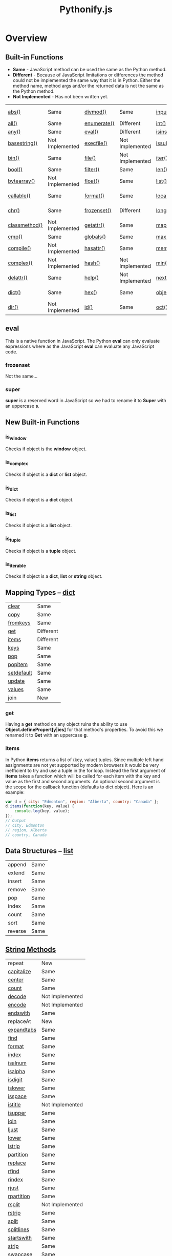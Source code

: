 #+TITLE: Pythonify.js
#+STYLE: <link rel="stylesheet" type="text/css" href="org.css" />

* Overview

  

** Built-in Functions

   - *Same* - JavaScript method can be used the same as the Python method.
   - *Different* - Because of JavaScript limitations or differences the method could not be
     implemented the same way that it is in Python.  Either the method name, method args and/or the
     returned data is not the same as the Python method.
   - *Not Implemented* - Has not been written yet.
 
   | [[https://docs.python.org/2/library/functions.html#abs][abs()]]         | Same            | [[https://docs.python.org/2/library/functions.html#divmod][divmod()]]    | Same            | [[https://docs.python.org/2/library/functions.html#input][input()]]      | Same            | [[https://docs.python.org/2/library/functions.html#open][open()]]       | Not Implemented | [[https://docs.python.org/2/library/functions.html#staticmethod][staticmethod()]]   | Not Implemented |
   | [[https://docs.python.org/2/library/functions.html#all][all()]]         | Same            | [[https://docs.python.org/2/library/functions.html#enumerate][enumerate()]] | Different       | [[https://docs.python.org/2/library/functions.html#int][int()]]        | Same            | [[https://docs.python.org/2/library/functions.html#ord][ord()]]        | Same            | [[https://docs.python.org/2/library/functions.html#str][str()]]            | Same            |
   | [[https://docs.python.org/2/library/functions.html#any][any()]]         | Same            | [[https://docs.python.org/2/library/functions.html#eval][eval()]]      | Different       | [[https://docs.python.org/2/library/functions.html#isinstance][isinstance()]] | Different       | [[https://docs.python.org/2/library/functions.html#pow][pow()]]        | Same            | [[https://docs.python.org/2/library/functions.html#sum][sum()]]            | Same            |
   | [[https://docs.python.org/2/library/functions.html#basestring][basestring()]]  | Not Implemented | [[https://docs.python.org/2/library/functions.html#execfile][execfile()]]  | Not Implemented | [[https://docs.python.org/2/library/functions.html#issubclass][issubclass()]] | Different       | [[https://docs.python.org/2/library/functions.html#print][print()]]      | Not Implemented | [[https://docs.python.org/2/library/functions.html#super][super()]]          | Different       |
   | [[https://docs.python.org/2/library/functions.html#bin][bin()]]         | Same            | [[https://docs.python.org/2/library/functions.html#file][file()]]      | Not Implemented | [[https://docs.python.org/2/library/functions.html#iter][iter()]]       | Different       | [[https://docs.python.org/2/library/functions.html#property][property()]]   | Not Implemented | [[https://docs.python.org/2/library/functions.html#tuple][tuple()]]          | Same            |
   | [[https://docs.python.org/2/library/functions.html#bool][bool()]]        | Same            | [[https://docs.python.org/2/library/functions.html#filter][filter()]]    | Same            | [[https://docs.python.org/2/library/functions.html#len][len()]]        | Same            | [[https://docs.python.org/2/library/functions.html#range][range()]]      | Same            | [[https://docs.python.org/2/library/functions.html#type][type()]]           | Same            |
   | [[https://docs.python.org/2/library/functions.html#bytearray][bytearray()]]   | Not Implemented | [[https://docs.python.org/2/library/functions.html#float][float()]]     | Same            | [[https://docs.python.org/2/library/functions.html#list][list()]]       | Same            | [[https://docs.python.org/2/library/functions.html#raw_input][raw_input()]]  | Same            | [[https://docs.python.org/2/library/functions.html#unichr][unichr()]]         | Not Implemented |
   | [[https://docs.python.org/2/library/functions.html#callable][callable()]]    | Same            | [[https://docs.python.org/2/library/functions.html#format][format()]]    | Same            | [[https://docs.python.org/2/library/functions.html#locals][locals()]]     | Not Implemented | [[https://docs.python.org/2/library/functions.html#reduce][reduce()]]     | Same            | [[https://docs.python.org/2/library/functions.html#unicode][unicode()]]        | Not Implemented |
   | [[https://docs.python.org/2/library/functions.html#chr][chr()]]         | Same            | [[https://docs.python.org/2/library/functions.html#func-frozenset][frozenset()]] | Different       | [[https://docs.python.org/2/library/functions.html#long][long()]]       | Not Implemented | [[https://docs.python.org/2/library/functions.html#reload][reload()]]     | Not Implemented | [[https://docs.python.org/2/library/functions.html#vars][vars()]]           | Not Implemented |
   | [[https://docs.python.org/2/library/functions.html#classmethod][classmethod()]] | Not Implemented | [[https://docs.python.org/2/library/functions.html#getattr][getattr()]]   | Same            | [[https://docs.python.org/2/library/functions.html#map][map()]]        | Same            | [[https://docs.python.org/2/library/functions.html#repr][repr()]]       | Same            | [[https://docs.python.org/2/library/functions.html#xrange][xrange()]]         | Not Implemented |
   | [[https://docs.python.org/2/library/functions.html#cmp][cmp()]]         | Same            | [[https://docs.python.org/2/library/functions.html#globals][globals()]]   | Same            | [[https://docs.python.org/2/library/functions.html#max][max()]]        | Same            | [[https://docs.python.org/2/library/functions.html#reversed][reversed()]]   | Same            | [[https://docs.python.org/2/library/functions.html#zip][zip()]]            | Same            |
   | [[https://docs.python.org/2/library/functions.html#compile][compile()]]     | Not Implemented | [[https://docs.python.org/2/library/functions.html#hasattr][hasattr()]]   | Same            | [[https://docs.python.org/2/library/functions.html#func-memoryview][memoryview()]] | Not Implemented | [[https://docs.python.org/2/library/functions.html#round][round()]]      | Same            | [[https://docs.python.org/2/library/functions.html#__import__][__import__()]]     | Not Implemented |
   | [[https://docs.python.org/2/library/functions.html#complex][complex()]]     | Not Implemented | [[https://docs.python.org/2/library/functions.html#hash][hash()]]      | Not Implemented | [[https://docs.python.org/2/library/functions.html#min][min()]]        | Same            | [[https://docs.python.org/2/library/functions.html#func-set][set()]]        | Not Implemented | [[https://docs.python.org/2/library/functions.html#apply][apply()]]          | Not Implemented |
   | [[https://docs.python.org/2/library/functions.html#delattr][delattr()]]     | Same            | [[https://docs.python.org/2/library/functions.html#help][help()]]      | Not Implemented | [[https://docs.python.org/2/library/functions.html#next][next()]]       | Not Implemented | [[https://docs.python.org/2/library/functions.html#setattr][setattr()]]    | Same            | [[https://docs.python.org/2/library/functions.html#buffer][buffer()]]         | Not Implemented |
   | [[https://docs.python.org/2/library/functions.html#func-dict][dict()]]        | Same            | [[https://docs.python.org/2/library/functions.html#hex][hex()]]       | Same            | [[https://docs.python.org/2/library/functions.html#object][object()]]     | Not Implemented | [[https://docs.python.org/2/library/functions.html#slice][slice()]]      | Same            | [[https://docs.python.org/2/library/functions.html#coerce][coerce()]]         | Not Implemented |
   | [[https://docs.python.org/2/library/functions.html#dir][dir()]]         | Not Implemented | [[https://docs.python.org/2/library/functions.html#id][id()]]        | Same            | [[https://docs.python.org/2/library/functions.html#oct][oct()]]        | Same            | [[https://docs.python.org/2/library/functions.html#sorted][sorted()]]     | Same            | [[https://docs.python.org/2/library/functions.html#intern][intern()]]         | Not Implemented |

** eval

    This is a native function in JavaScript.  The Python *eval* can only evaluate expressions where
    as the JavaScript *eval* can evaluate any JavaScript code.

*** frozenset

    Not the same...

*** super

    *super* is a reserved word in JavaScript so we had to rename it to *Super* with an uppercase *s*.


** New Built-in Functions
   
*** is_window
    
    Checks if object is the *window* object.

*** is_complex
    
    Checks if object is a *dict* or *list* object.
    
*** is_dict
    
    Checks if object is a *dict* object.

*** is_list

    Checks if object is a *list* object.

*** is_tuple

    Checks if object is a *tuple* object.

*** is_iterable

    Checks if object is a *dict*, *list* or *string* object.

  
** Mapping Types -- [[https://docs.python.org/2/library/stdtypes.html#dict][dict]]

   | [[https://docs.python.org/2/library/stdtypes.html#dict.clear][clear]]      | Same      |
   | [[https://docs.python.org/2/library/stdtypes.html#dict.copy][copy]]       | Same      |
   | [[https://docs.python.org/2/library/stdtypes.html#dict.fromkeys][fromkeys]]   | Same      |
   | [[https://docs.python.org/2/library/stdtypes.html#dict.get][get]]        | Different |
   | [[https://docs.python.org/2/library/stdtypes.html#dict.items][items]]      | Different |
   | [[https://docs.python.org/2/library/stdtypes.html#dict.keys][keys]]       | Same      |
   | [[https://docs.python.org/2/library/stdtypes.html#dict.pop][pop]]        | Same      |
   | [[https://docs.python.org/2/library/stdtypes.html#dict.popitem][popitem]]    | Same      |
   | [[https://docs.python.org/2/library/stdtypes.html#dict.setdefault][setdefault]] | Same      |
   | [[https://docs.python.org/2/library/stdtypes.html#dict.update][update]]     | Same      |
   | [[https://docs.python.org/2/library/stdtypes.html#dict.values][values]]     | Same      |
   | join       | New       |

*** get

    Having a *get* method on any object ruins the ability to use *Object.definePropert[y|ies]* for
    that method's properties.  To avoid this we renamed it to *Get* with an uppercase *g*.

*** items

    In Python *items* returns a list of (key, value) tuples.  Since multiple left hand assignments
    are not yet supported by modern browsers it would be very inefficient to try and use a tuple in
    the for loop.  Instead the first argument of *items* takes a function which will be called for
    each item with the key and value as the first and second arguments.  An optional second argument
    is the scope for the callback function (defaults to dict object).  Here is an example:

    #+BEGIN_SRC javascript
var d = { city: "Edmonton", region: "Alberta", country: "Canada" };
d.items(function(key, value) {
    console.log(key, value);
});
// Output
// city, Edmonton
// region, Alberta
// country, Canada
    #+END_SRC

** Data Structures -- [[https://docs.python.org/2/tutorial/datastructures.html][list]]

   | append  | Same |
   | extend  | Same |
   | insert  | Same |
   | remove  | Same |
   | pop     | Same |
   | index   | Same |
   | count   | Same |
   | sort    | Same |
   | reverse | Same |

  
** [[https://docs.python.org/2/library/stdtypes.html#string-methods][String Methods]]

   | repeat     | New             |
   | [[https://docs.python.org/2/library/stdtypes.html#str.capitalize][capitalize]] | Same            |
   | [[https://docs.python.org/2/library/stdtypes.html#str.center][center]]     | Same            |
   | [[https://docs.python.org/2/library/stdtypes.html#str.count][count]]      | Same            |
   | [[https://docs.python.org/2/library/stdtypes.html#str.decode][decode]]     | Not Implemented |
   | [[https://docs.python.org/2/library/stdtypes.html#str.encode][encode]]     | Not Implemented |
   | [[https://docs.python.org/2/library/stdtypes.html#str.endswith][endswith]]   | Same            |
   | replaceAt  | New             |
   | [[https://docs.python.org/2/library/stdtypes.html#str.expandtabs][expandtabs]] | Same            |
   | [[https://docs.python.org/2/library/stdtypes.html#str.find][find]]       | Same            |
   | [[https://docs.python.org/2/library/stdtypes.html#str.format][format]]     | Same            |
   | [[https://docs.python.org/2/library/stdtypes.html#str.index][index]]      | Same            |
   | [[https://docs.python.org/2/library/stdtypes.html#str.isalnum][isalnum]]    | Same            |
   | [[https://docs.python.org/2/library/stdtypes.html#str.isalpha][isalpha]]    | Same            |
   | [[https://docs.python.org/2/library/stdtypes.html#str.isdigit][isdigit]]    | Same            |
   | [[https://docs.python.org/2/library/stdtypes.html#str.islower][islower]]    | Same            |
   | [[https://docs.python.org/2/library/stdtypes.html#str.isspace][isspace]]    | Same            |
   | [[https://docs.python.org/2/library/stdtypes.html#str.istitle][istitle]]    | Not Implemented |
   | [[https://docs.python.org/2/library/stdtypes.html#str.isupper][isupper]]    | Same            |
   | [[https://docs.python.org/2/library/stdtypes.html#str.join][join]]       | Same            |
   | [[https://docs.python.org/2/library/stdtypes.html#str.ljust][ljust]]      | Same            |
   | [[https://docs.python.org/2/library/stdtypes.html#str.lower][lower]]      | Same            |
   | [[https://docs.python.org/2/library/stdtypes.html#str.lstrip][lstrip]]     | Same            |
   | [[https://docs.python.org/2/library/stdtypes.html#str.partition][partition]]  | Same            |
   | [[https://docs.python.org/2/library/stdtypes.html#str.replace][replace]]    | Same            |
   | [[https://docs.python.org/2/library/stdtypes.html#str.rfind][rfind]]      | Same            |
   | [[https://docs.python.org/2/library/stdtypes.html#str.rindex][rindex]]     | Same            |
   | [[https://docs.python.org/2/library/stdtypes.html#str.rjust][rjust]]      | Same            |
   | [[https://docs.python.org/2/library/stdtypes.html#str.rpartition][rpartition]] | Same            |
   | [[https://docs.python.org/2/library/stdtypes.html#str.rsplit][rsplit]]     | Not Implemented |
   | [[https://docs.python.org/2/library/stdtypes.html#str.rstrip][rstrip]]     | Same            |
   | [[https://docs.python.org/2/library/stdtypes.html#str.split][split]]      | Same            |
   | [[https://docs.python.org/2/library/stdtypes.html#str.splitlines][splitlines]] | Same            |
   | [[https://docs.python.org/2/library/stdtypes.html#str.startswith][startswith]] | Same            |
   | [[https://docs.python.org/2/library/stdtypes.html#str.strip][strip]]      | Same            |
   | [[https://docs.python.org/2/library/stdtypes.html#str.swapcase][swapcase]]   | Same            |
   | [[https://docs.python.org/2/library/stdtypes.html#str.title][title]]      | Same            |
   | [[https://docs.python.org/2/library/stdtypes.html#str.translate][translate]]  | Not Implemented |
   | [[https://docs.python.org/2/library/stdtypes.html#str.upper][upper]]      | Same            |
   | [[https://docs.python.org/2/library/stdtypes.html#str.zfill][zfill]]      | Same            |
   | [[https://docs.python.org/2/library/stdtypes.html#unicode.isnumeric][isnumeric]]  | Not Implemented |
   | [[https://docs.python.org/2/library/stdtypes.html#unicode.isdecimal][isdecimal]]  | Not Implemented |

*** string.repeat(n)

    Repeat string *n* number of times.

*** string.replaceAt(index, str, length)

    Replace *length* number of characters starting at character number *index* in *string* with
    *str*.

    #+BEGIN_SRC javascript
"Mark Wahlberg".replaceAt( 5, " - " )
// Output
// Mark - Wahlberg

"Mark Wahlberg".replaceAt( 5, " - ", 8 )
// Output
// Mark - g
    #+END_SRC
